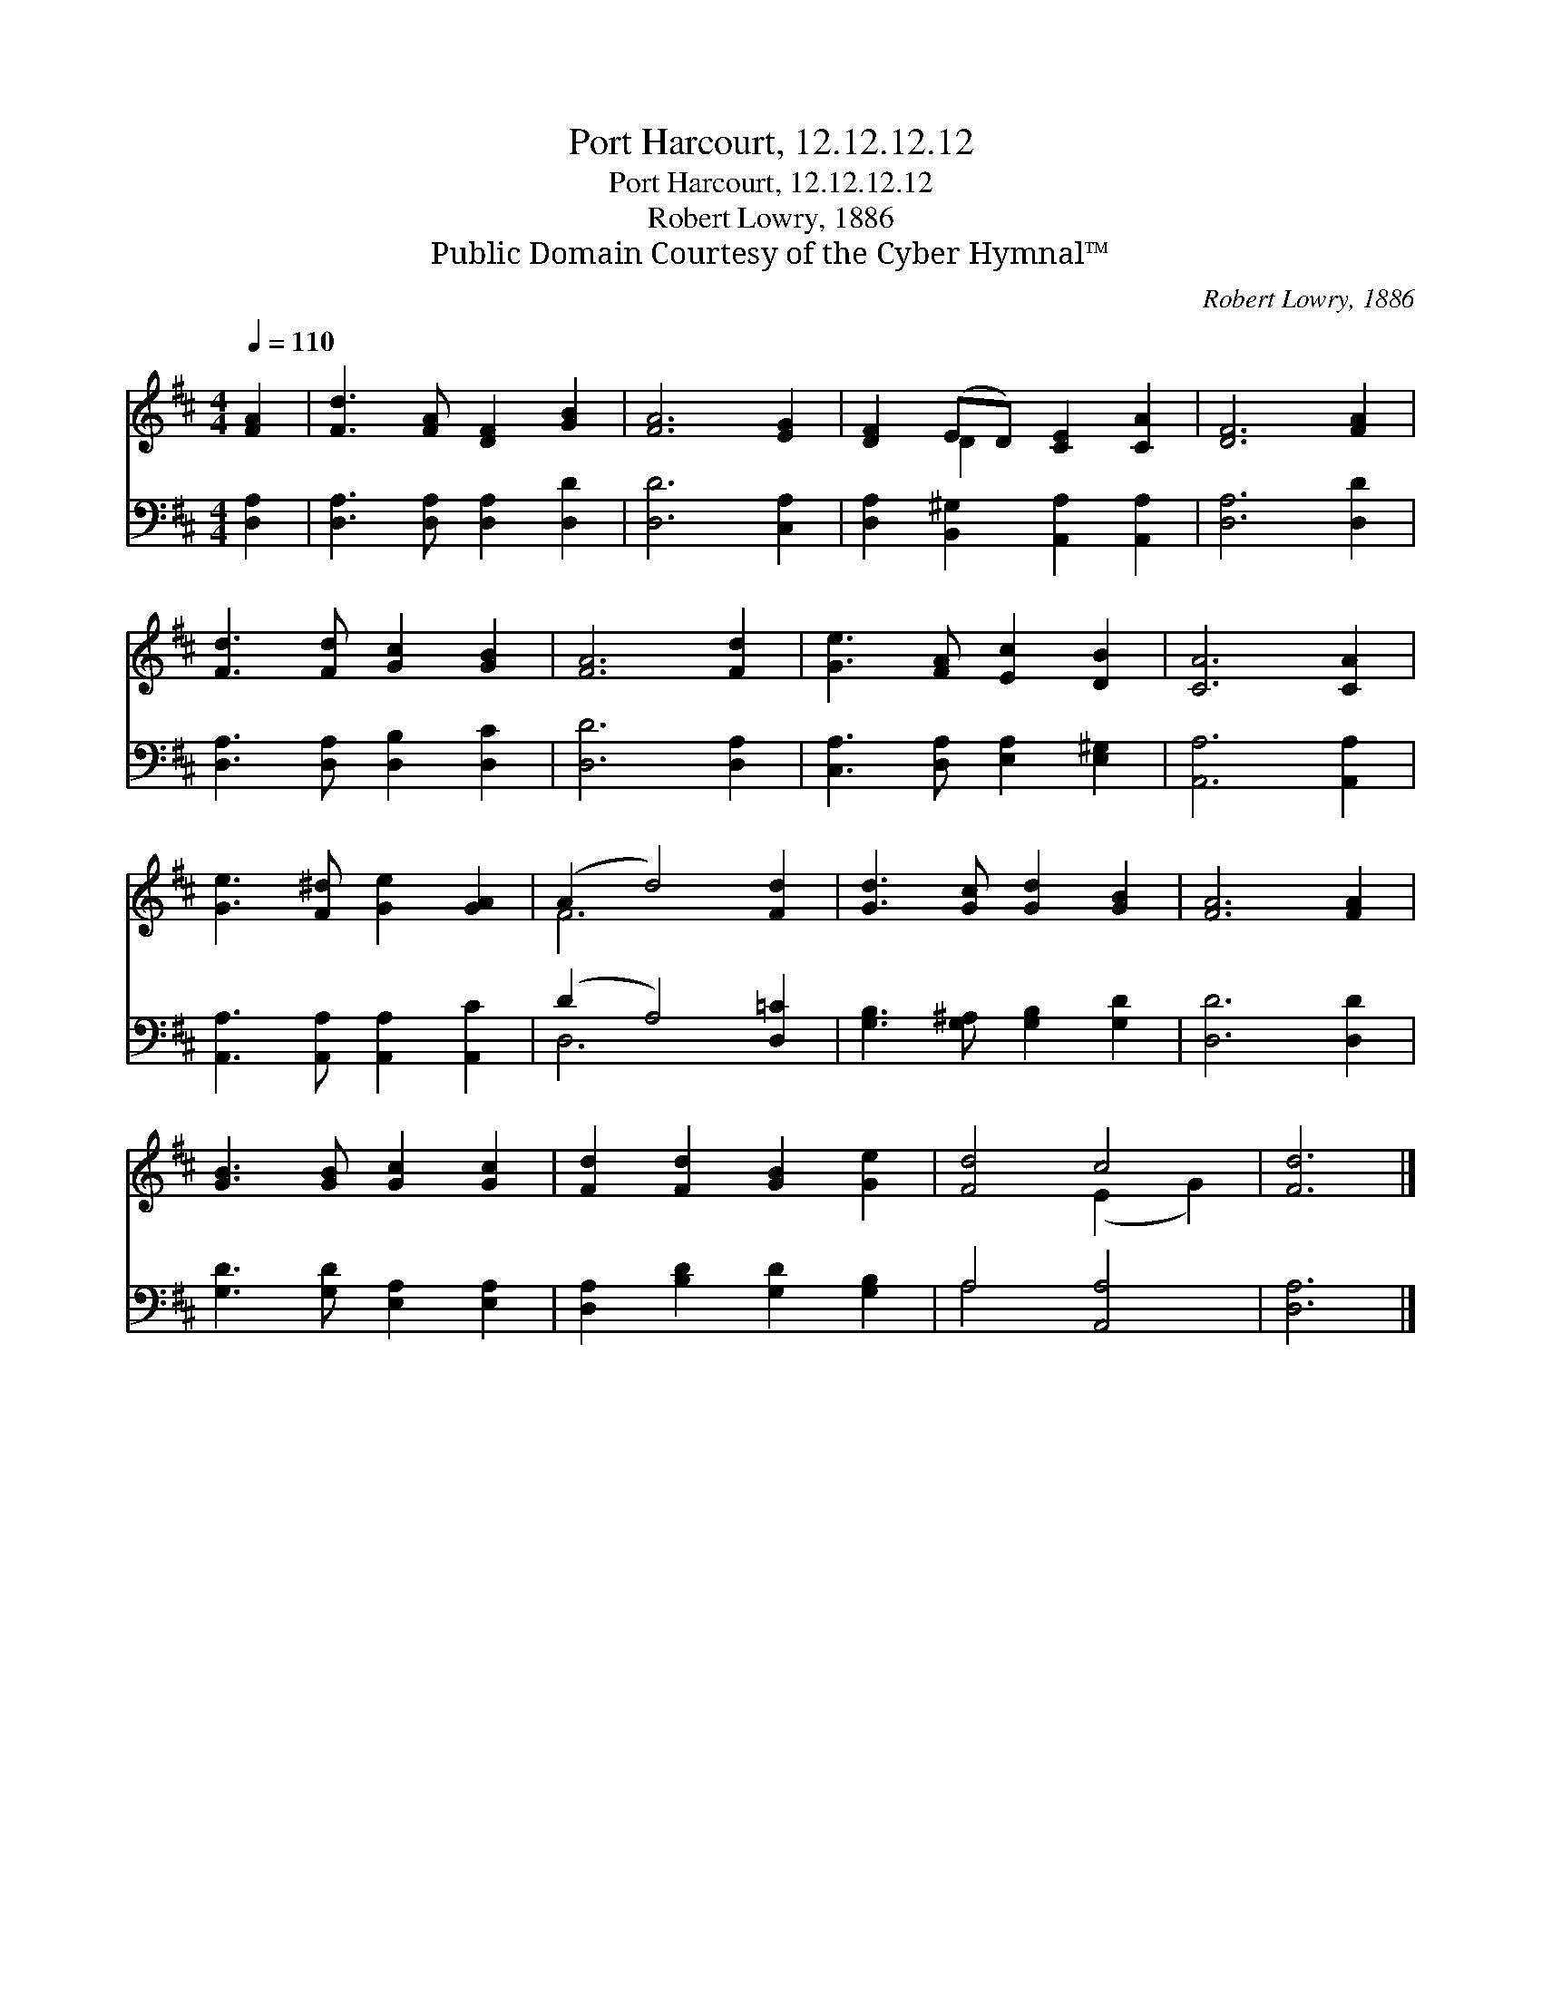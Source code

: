 X:1
T:Port Harcourt, 12.12.12.12
T:Port Harcourt, 12.12.12.12
T:Robert Lowry, 1886
T:Public Domain Courtesy of the Cyber Hymnal™
C:Robert Lowry, 1886
Z:Public Domain
Z:Courtesy of the Cyber Hymnal™
%%score ( 1 2 ) ( 3 4 )
L:1/8
Q:1/4=110
M:4/4
K:D
V:1 treble 
V:2 treble 
V:3 bass 
V:4 bass 
V:1
 [FA]2 | [Fd]3 [FA] [DF]2 [GB]2 | [FA]6 [EG]2 | [DF]2 (ED) [CE]2 [CA]2 | [DF]6 [FA]2 | %5
 [Fd]3 [Fd] [Gc]2 [GB]2 | [FA]6 [Fd]2 | [Ge]3 [FA] [Ec]2 [DB]2 | [CA]6 [CA]2 | %9
 [Ge]3 [F^d] [Ge]2 [GA]2 | (A2 d4) [Fd]2 | [Gd]3 [Gc] [Gd]2 [GB]2 | [FA]6 [FA]2 | %13
 [GB]3 [GB] [Gc]2 [Gc]2 | [Fd]2 [Fd]2 [GB]2 [Ge]2 | [Fd]4 c4 | [Fd]6 |] %17
V:2
 x2 | x8 | x8 | x2 D2 x4 | x8 | x8 | x8 | x8 | x8 | x8 | F6 x2 | x8 | x8 | x8 | x8 | x4 (E2 G2) | %16
 x6 |] %17
V:3
 [D,A,]2 | [D,A,]3 [D,A,] [D,A,]2 [D,D]2 | [D,D]6 [C,A,]2 | [D,A,]2 [B,,^G,]2 [A,,A,]2 [A,,A,]2 | %4
 [D,A,]6 [D,D]2 | [D,A,]3 [D,A,] [D,B,]2 [D,C]2 | [D,D]6 [D,A,]2 | %7
 [C,A,]3 [D,A,] [E,A,]2 [E,^G,]2 | [A,,A,]6 [A,,A,]2 | [A,,A,]3 [A,,A,] [A,,A,]2 [A,,C]2 | %10
 (D2 A,4) [D,=C]2 | [G,B,]3 [G,^A,] [G,B,]2 [G,D]2 | [D,D]6 [D,D]2 | [G,D]3 [G,D] [E,A,]2 [E,A,]2 | %14
 [D,A,]2 [B,D]2 [G,D]2 [G,B,]2 | A,4 [A,,A,]4 | [D,A,]6 |] %17
V:4
 x2 | x8 | x8 | x8 | x8 | x8 | x8 | x8 | x8 | x8 | D,6 x2 | x8 | x8 | x8 | x8 | A,4 x4 | x6 |] %17

